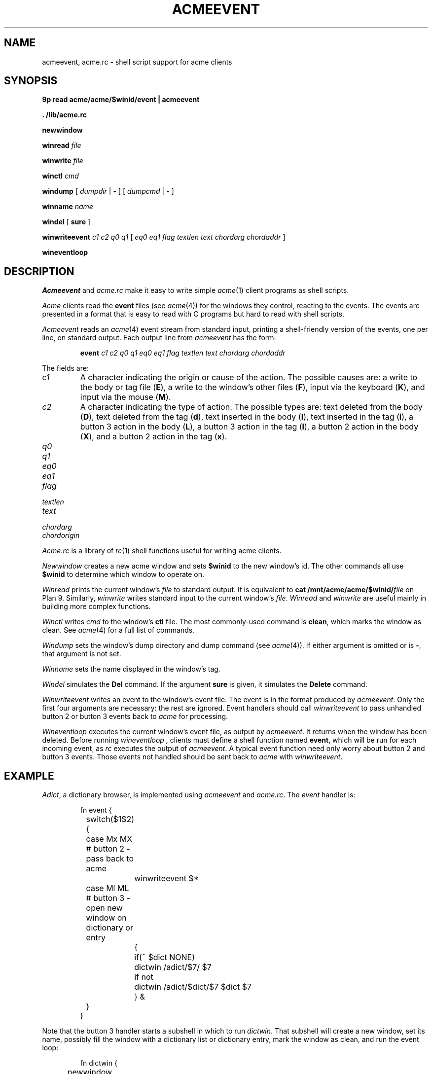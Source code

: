 .TH ACMEEVENT 1
.SH NAME
acmeevent, acme.rc \- shell script support for acme clients
.SH SYNOPSIS
.B 9p
.B read
.B acme/acme/$winid/event | acmeevent
.PP
.B
\&. \*9/lib/acme.rc
.PP
.B newwindow
.PP
.B winread
.I file
.PP
.B winwrite
.I file
.PP
.B winctl
.I cmd
.PP
.B windump
[
.I dumpdir
|
.B -
]
[
.I dumpcmd
|
.B -
]
.PP
.B winname
.I name
.PP
.B windel
[
.B sure
]
.PP
.B winwriteevent
.I c1
.I c2
.I q0
.I q1
[
.I eq0
.I eq1
.I flag
.I textlen
.I text
.I chordarg
.I chordaddr
]
.PP
.B wineventloop
.SH DESCRIPTION
.I Acmeevent
and
.I acme.rc
make it easy to write simple
.IR acme (1)
client programs as shell scripts.
.PP
.I Acme
clients read the
.B event
files 
(see
.IR acme (4))
for the windows they control, reacting to the events.
The events are presented in a format that is easy to read with C programs
but hard to read with shell scripts.
.PP
.I Acmeevent
reads an
.IR acme (4)
event stream from standard input, printing a shell-friendly
version of the events, one per line, on standard output.
Each output line from
.I acmeevent
has the form:
.IP
.B event
.I c1
.I c2
.I q0
.I q1
.I eq0
.I eq1
.I flag
.I textlen
.I text
.I chordarg
.I chordaddr
.PP
The fields are:
.TP
.I c1
A character indicating the origin or cause of the action.
The possible causes are:
a write to the body or tag file
.RB ( E ),
a write to the window's other files
.RB ( F ),
input via the keyboard
.RB ( K ),
and
input via the mouse
.RB ( M ).
.TP
.I c2
A character indicating the type of action.
The possible types are:
text deleted from the body
.RB ( D ),
text deleted from the tag
.RB ( d ),
text inserted in the body
.RB ( I ),
text inserted in the tag
.RB ( i ),
a button 3 action in the body
.RB ( L ),
a button 3 action in the tag
.RB ( l ),
a button 2 action in the body
.RB ( X ),
and 
a button 2 action in the tag
.RB ( x ).
.TP
.I q0

.TP
.I q1

.TP
.I eq0

.TP
.I eq1

.TP
.I flag

.TP
.I textlen

.TP
.I text

.TP
.I chordarg

.TP
.I chordorigin

.PP
.I Acme.rc
is a library of
.IR rc (1)
shell functions useful for writing acme clients.
.PP
.I Newwindow
creates a new acme window and sets
.B $winid
to the new window's id.
The other commands all use
.B $winid
to determine which window to operate on.
.PP
.I Winread
prints the current window's
.I file
to standard output.
It is equivalent to
.B cat
.BI /mnt/acme/acme/$winid/ file
on Plan 9.
Similarly,
.I winwrite
writes standard input to the current window's
.IR file .
.I Winread
and
.I winwrite
are useful mainly in building more complex functions.
.PP
.I Winctl
writes 
.I cmd
to the window's
.B ctl
file.
The most commonly-used command is
.BR clean ,
which marks the window as clean.
See
.IR acme (4)
for a full list of commands.
.PP
.I Windump
sets the window's dump directory
and dump command
(see
.IR acme (4)).
If either argument is omitted or is
.BR - ,
that argument is not set.
.PP
.I Winname
sets the name displayed in the window's tag.
.PP
.I Windel
simulates the
.B Del
command.  If the argument
.B sure
is given, it simulates the
.B Delete
command.
.PP
.I Winwriteevent
writes an event to the window's event file.
The event is in the format produced by
.IR acmeevent .
Only the first four arguments are necessary:
the rest are ignored.
Event handlers should call
.I winwriteevent
to pass unhandled button 2 or button 3 events
back to
.I acme
for processing.
.PP
.I Wineventloop
executes the current window's event file, as output by
.IR acmeevent .
It returns when the window has been deleted.
Before running
.I wineventloop ,
clients must define a shell function named
.BR event ,
which will be run for each incoming event,
as
.I rc
executes the output of
.IR acmeevent .
A typical event function need only worry about button 2 and button 3 events.
Those events not handled should be sent back to 
.I acme
with
.IR winwriteevent .
.SH EXAMPLE
.IR Adict ,
a dictionary browser,
is implemented using 
.I acmeevent
and
.IR acme.rc .
The
.I event
handler is:
.IP
.EX
.ta +4n +4n +4n +4n +4n +4n
fn event {
	switch($1$2){
	case Mx MX    # button 2 - pass back to acme
		winwriteevent $*
	case Ml ML    # button 3 - open new window on dictionary or entry
		{
			if(~ $dict NONE)
				dictwin /adict/$7/ $7
			if not
				dictwin /adict/$dict/$7 $dict $7
		} &
	}
}
.EE
.LP
Note that the button 3 handler starts a subshell in which to run
.IR dictwin .
That subshell will create a new window, set its name,
possibly fill the window with a dictionary list or dictionary entry,
mark the window as clean, and run the event loop:
.IP
.EX
fn dictwin {
	newwindow
	winname $1
	dict=$2
	if(~ $dict NONE)
		dict -d '?' >[2=1] | sed 1d | winwrite body
	if(~ $#* 3)
		dict -d $dict $3 >[2=1] | winwrite body
	winctl clean
	wineventloop
}
.EE
.LP
The script starts with an initial window:
.IP
.EX
dictwin /adict/ NONE
.EE
.LP
Button 3 clicking on a dictionary name in the initial window
will create a new empty window for that dictionary.
Typing and button 3 clicking on a word in that window
will create a new window with the dictionary's entry for that word.
.PP
See
.B \*9/bin/adict
for the full implementation.
.SH SOURCE
.B \*9/src/cmd/acmeevent.c
.br
.B \*9/lib/acme.rc
.SH SEE ALSO
.IR acme (1),
.IR acme (4),
.IR rc (1)
.SH BUGS
There is more that could be done to ease the writing
of complicated clients.
